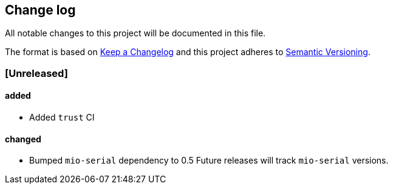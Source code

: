 == Change log

All notable changes to this project will be documented in this file.

The format is based on http://keepachangelog.com/[Keep a Changelog]
and this project adheres to http://semver.org/[Semantic Versioning].

=== [Unreleased]
==== added
* Added `trust` CI

==== changed
* Bumped `mio-serial` dependency to 0.5  Future releases will
  track `mio-serial` versions.
